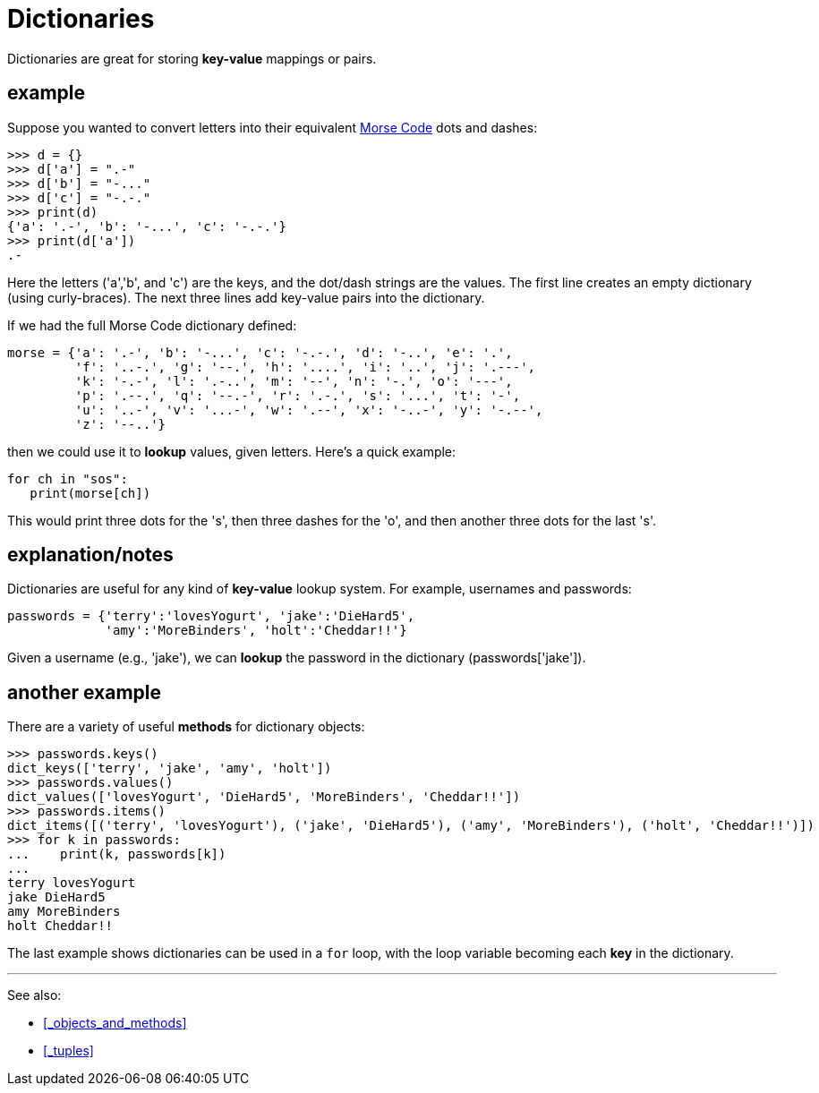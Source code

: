 
= Dictionaries

Dictionaries are great for storing *key-value* mappings or pairs.

== example

Suppose you wanted to convert letters into their equivalent 
https://en.wikipedia.org/wiki/Morse_code[Morse Code]
dots and dashes:

    >>> d = {}
    >>> d['a'] = ".-"
    >>> d['b'] = "-..."
    >>> d['c'] = "-.-."
    >>> print(d)
    {'a': '.-', 'b': '-...', 'c': '-.-.'}
    >>> print(d['a'])
    .-

Here the letters ('a','b', and 'c') are the keys, and the dot/dash strings
are the values. The first line creates an empty dictionary (using
curly-braces). The next three lines add key-value pairs into the
dictionary.

If we had the full Morse Code dictionary defined: 

[source,python]
----
morse = {'a': '.-', 'b': '-...', 'c': '-.-.', 'd': '-..', 'e': '.', 
         'f': '..-.', 'g': '--.', 'h': '....', 'i': '..', 'j': '.---', 
         'k': '-.-', 'l': '.-..', 'm': '--', 'n': '-.', 'o': '---', 
         'p': '.--.', 'q': '--.-', 'r': '.-.', 's': '...', 't': '-', 
         'u': '..-', 'v': '...-', 'w': '.--', 'x': '-..-', 'y': '-.--', 
         'z': '--..'}
----

then we could use it to *lookup* values, given letters. 
Here's a quick example:

[source,python]
----
for ch in "sos":
   print(morse[ch])
----

This would print three dots for the 's', then three dashes for the 'o',
and then another three dots for the last 's'.

== explanation/notes

Dictionaries are useful for any kind of *key-value* lookup system.
For example, usernames and passwords:

[source,python]
----
passwords = {'terry':'lovesYogurt', 'jake':'DieHard5',
             'amy':'MoreBinders', 'holt':'Cheddar!!'}
----

Given a username (e.g., 'jake'), we can *lookup* the password
in the dictionary (passwords['jake']).

== another example

There are a variety of useful *methods* for dictionary objects:

    >>> passwords.keys()
    dict_keys(['terry', 'jake', 'amy', 'holt'])
    >>> passwords.values()
    dict_values(['lovesYogurt', 'DieHard5', 'MoreBinders', 'Cheddar!!'])
    >>> passwords.items()
    dict_items([('terry', 'lovesYogurt'), ('jake', 'DieHard5'), ('amy', 'MoreBinders'), ('holt', 'Cheddar!!')])
    >>> for k in passwords:
    ...    print(k, passwords[k])
    ...
    terry lovesYogurt
    jake DieHard5
    amy MoreBinders
    holt Cheddar!!

The last example shows dictionaries can be used in a `for` loop, 
with the loop variable becoming each *key* in the dictionary.

---

See also:

- <<_objects_and_methods>>
- <<_tuples>>

